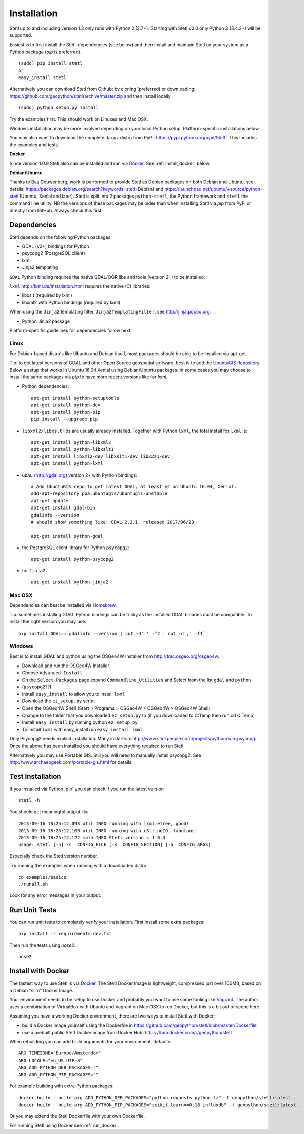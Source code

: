 .. _install:

Installation
============

Stetl up to and including version 1.3 only runs with Python 2 (2.7+).
Starting with Stetl v2.0 only Python 3 (3.4.2+) will be supported.

Easiest is to first install the Stetl-dependencies (see below) and then
install and maintain Stetl on your system as a Python package (`pip` is preferred). ::

    (sudo) pip install stetl
    or
    easy_install stetl

Alternatively you can download Stetl from
Github: by cloning (preferred) or downloading: https://github.com/geopython/stetl/archive/master.zip
and then install locally  ::

	(sudo) python setup.py install

Try the examples first. This should work on Linuxes and Mac OSX.

Windows installation may be more involved depending on your local Python setup. Platform-specific
installations below.

You may also want to download the complete .tar.gz distro from PyPi:
https://pypi.python.org/pypi/Stetl . This includes the examples and tests.

**Docker**

Since version 1.0.9 Stetl also can be installed and run via `Docker <http://docker.com>`_. See
:ref:`install_docker` below.

**Debian/Ubuntu**

Thanks to Bas Couwenberg, work is performed to provide Stetl as Debian packages on both Debian and Ubuntu, see details:
https://packages.debian.org/search?keywords=stetl (Debian) and
https://launchpad.net/ubuntu/+source/python-stetl (Ubuntu, Xenial and later).
Stetl is split into 2 packages ``python-stetl``, the Python framework and ``stetl`` the command line utility.
NB the versions of these packages may be older than when installing Stetl via `pip` from PyPi
or directly from GitHub. Always check this first.

Dependencies
------------

Stetl depends on the following Python packages:

* GDAL (v2+) bindings for Python
* psycopg2 (PostgreSQL client)
* lxml
* Jinja2 templating

``GDAL`` Python binding requires the native GDAL/OGR libs and tools (version 2+) to be installed.

``lxml`` http://lxml.de/installation.html requires the native (C) libraries:

* libxslt (required by lxml)
* libxml2 with Python bindings (required by lxml)

When using the ``Jinja2`` templating filter, ``Jinja2TemplatingFilter``, see http://jinja.pocoo.org:

* Python Jinja2 package

Platform-specific guidelines for dependencies follow next.

Linux
~~~~~

For Debian-based distro's like Ubuntu and Debian itself, most packages should be able to be installed via apt-get.

Tip: to get latest versions of GDAL and other Open Source geospatial software, best is
to add the `UbuntuGIS Repository <https://wiki.ubuntu.com/UbuntuGIS>`_.
Below a setup that works in Ubuntu 16.04 Xenial using Debian/Ubuntu packages. In some cases you may
choose to install the same packages via `pip` to have more recent versions like for `lxml`.

- Python dependencies: ::

	apt-get install python-setuptools
	apt-get install python-dev
	apt-get install python-pip
	pip install --upgrade pip
	
- ``libxml2/libxslt`` libs are usually already installed. Together with Python ``lxml``, the total install for ``lxml`` is: ::

	apt-get install python-libxml2
	apt-get install python-libxslt1
	apt-get install libxml2-dev libxslt1-dev lib32z1-dev
	apt-get install python-lxml

- ``GDAL`` (http://gdal.org) version 2+ with Python bindings: ::

	# Add UbuntuGIS repo to get latest GDAL, at least v2 on Ubuntu 16.04, Xenial.
	add-apt-repository ppa:ubuntugis/ubuntugis-unstable
	apt-get update
	apt-get install gdal-bin
	gdalinfo --version
	# should show something like: GDAL 2.2.1, released 2017/06/23

	apt-get install python-gdal

- the PostgreSQL client library for Python ``psycopg2``: ::

	apt-get install python-psycopg2

- for ``Jinja2``: ::

	apt-get install python-jinja2

Mac OSX
~~~~~~~

Dependencies can best be installed via `Homebrew <http://brew.sh/>`_.

Tip: sometimes installing GDAL Python bindings can be tricky as the
installed GDAL binaries must be compatible. To install the right version you may use: ::

	pip install GDAL==`gdalinfo --version | cut -d' ' -f2 | cut -d',' -f1`

Windows
~~~~~~~

Best is to install GDAL and python using the OSGeo4W Installer from http://trac.osgeo.org/osgeo4w.

* Download and run the OSGeo4W Installer
* Choose ``Advanced Install``
* On the ``Select Packages`` page expand ``Commandline_Utilities`` and Select from the list ``gdal`` and ``python``
* (``psycopg2``??)
* Install ``easy_install`` to allow you to install ``lxml``
* Download the ``ez_setup.py`` script
* Open the OSGeo4W Shell (Start > Programs > OSGeo4W > OSGeo4W > OSGeo4W Shell)
* Change to the folder that you downloaded ``ez_setup.py`` to (if you downloaded to C:\Temp then run cd C:\Temp)
* Install ``easy_install`` by running python ``ez_setup.py``
* To install ``lxml`` with easy_install run ``easy_install lxml``

Only Psycopg2 needs explicit installation. Many install via: http://www.stickpeople.com/projects/python/win-psycopg.
Once the above has been installed you should have everything required to run Stetl.

Alternatively you may use Portable GIS. Still you will need to manually install psycopg2.
See http://www.archaeogeek.com/portable-gis.html for details.

Test Installation
-----------------

If you installed via Python 'pip' you can check if you run the latest version ::

    stetl -h

You should get meaningful output like ::

	2013-09-16 18:25:12,093 util INFO running with lxml.etree, good!
	2013-09-16 18:25:12,100 util INFO running with cStringIO, fabulous!
	2013-09-16 18:25:12,122 main INFO Stetl version = 1.0.3
	usage: stetl [-h] -c  CONFIG_FILE [-s  CONFIG_SECTION] [-a  CONFIG_ARGS]

Especially check the Stetl version number.

Try running the examples when running with a downloaded distro. ::

	cd examples/basics
	./runall.sh

Look for any error messages in your output.

Run Unit Tests
--------------

You can run unit tests to completely verify your installation. First install some extra packages: ::

	pip install -r requirements-dev.txt

Then run the tests using `nose2`. ::

	nose2

.. _install_docker:

Install with Docker
-------------------

The fastest way to use Stetl is via `Docker <http://docker.com>`_. The Stetl Docker Image is lightweight,
compressed just over 100MB, based on a Debian "slim" Docker Image.

Your environment needs to be
setup to use Docker and probably you want to use some tooling like `Vagrant <https://www.vagrantup.com/>`_. The author uses
a combination of VirtualBox with Ubuntu and Vagrant on Mac OSX to run Docker, but this
is a bit out of scope here.

Assuming you have a working Docker environment, there are two ways to install Stetl with Docker:

* build a Docker image yourself using the Dockerfile in https://github.com/geopython/stetl/blob/master/Dockerfile
* use a prebuilt public Stetl Docker image from Docker Hub: https://hub.docker.com/r/geopython/stetl

When rebuilding you can add build arguments for your environment, defaults:  ::

	ARG TIMEZONE="Europe/Amsterdam"
	ARG LOCALE="en_US.UTF-8"
	ARG ADD_PYTHON_DEB_PACKAGES=""
	ARG ADD_PYTHON_PIP_PACKAGES=""

For example building with extra Python packages: ::

	docker build --build-arg ADD_PYTHON_DEB_PACKAGES="python-requests python-tz" -t geopython/stetl:latest .
	docker build --build-arg ADD_PYTHON_PIP_PACKAGES="scikit-learn==0.18 influxdb" -t geopython/stetl:latest .

Or you may extend the Stetl Dockerfile with your own Dockerfile.

For running Stetl using Docker see  :ref:`run_docker`.
